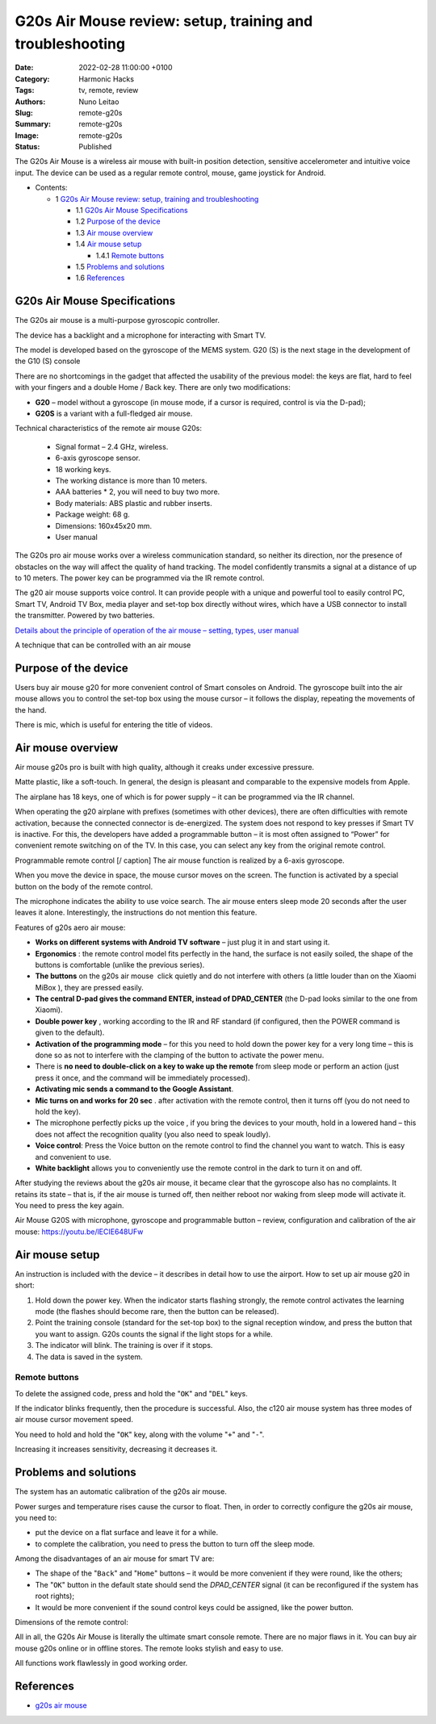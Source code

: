 G20s Air Mouse review: setup, training and troubleshooting
##########################################################

:Date: 2022-02-28 11:00:00 +0100
:Category: Harmonic Hacks
:Tags: tv, remote, review
:Authors: Nuno Leitao
:Slug: remote-g20s
:Summary: remote-g20s
:Image: remote-g20s
:Status: Published

.. November 9, 2021

.. image:: {static}/images/remote-g20s/remote-g20s.svg


The G20s Air Mouse is a wireless air mouse with built-in position detection,
sensitive accelerometer and intuitive voice input. The device can be used as a
regular remote control, mouse, game joystick for Android.


* Contents:

  + 1 `G20s Air Mouse review: setup, training and troubleshooting`_

    + 1.1 `G20s Air Mouse Specifications`_
    + 1.2 `Purpose of the device`_
    + 1.3 `Air mouse overview`_
    + 1.4 `Air mouse setup`_

      + 1.4.1 `Remote buttons`_

    + 1.5 `Problems and solutions`_
    + 1.6 References_


.. image:: {static}/images/remote-g20s/500084959-4.jpg
   :alt: remote
   :align: center

G20s Air Mouse Specifications
=============================

The G20s air mouse is a multi-purpose gyroscopic controller.

The device has a backlight and a microphone for interacting with Smart TV.

The model is developed based on the gyroscope of the MEMS system.
G20 (S) is the next stage in the development of the G10 (S) console

There are no shortcomings in the gadget that affected the usability of the
previous model: the keys are flat, hard to feel with your fingers and a double
Home / Back key. There are only two modifications:

- **G20** – model without a gyroscope (in mouse mode, if a cursor is required,
  control is via the D-pad);
- **G20S** is a variant with a full-fledged air mouse.


Technical characteristics of the remote air mouse G20s:

    - Signal format – 2.4 GHz, wireless.
    - 6-axis gyroscope sensor.
    - 18 working keys.
    - The working distance is more than 10 meters.
    - AAA batteries * 2, you will need to buy two more.
    - Body materials: ABS plastic and rubber inserts.
    - Package weight: 68 g.
    - Dimensions: 160x45x20 mm.
    - User manual

The G20s pro air mouse works over a wireless communication standard, so neither
its direction, nor the presence of obstacles on the way will affect the quality
of hand tracking. The model confidently transmits a signal at a distance of up
to 10 meters. The power key can be programmed via the IR remote control.

The g20 air mouse supports voice control. It can provide people with a unique
and powerful tool to easily control PC, Smart TV, Android TV Box, media player
and set-top box directly without wires, which have a USB connector to install
the transmitter. Powered by two batteries.

`Details about the principle of operation of the air mouse – setting, types, user manual <https://gogosmart.pro/texnika/televizor/periferiya/air-mouse.html>`_

A technique that can be controlled with an air mouse

Purpose of the device
=====================

Users buy air mouse g20 for more convenient control of Smart consoles on
Android.
The gyroscope built into the air mouse allows you to control the set-top box
using the mouse cursor – it follows the display, repeating the movements of the
hand.

There is mic, which is useful for entering the title of videos.

Air mouse overview
==================

Air mouse g20s pro is built with high quality, although it creaks under
excessive pressure.

Matte plastic, like a soft-touch. In general, the design is pleasant and
comparable to the expensive models from Apple.

The airplane has 18 keys, one of which is for power supply – it can be
programmed via the IR channel.

When operating the g20 airplane with prefixes (sometimes with other devices),
there are often difficulties with remote activation, because the connected
connector is de-energized.
The system does not respond to key presses if Smart TV is inactive.
For this, the developers have added a programmable button – it is most often
assigned to “Power” for convenient remote switching on of the TV.
In this case, you can select any key from the original remote control.

Programmable remote control [/ caption] The air mouse function is realized by
a 6-axis gyroscope.

When you move the device in space, the mouse cursor moves on the screen.
The function is activated by a special button on the body of the remote
control.

The microphone indicates the ability to use voice search.
The air mouse enters sleep mode 20 seconds after the user leaves it alone.
Interestingly, the instructions do not mention this feature.

Features of g20s aero air mouse:

- **Works on different systems with Android TV software** – just plug it in and
  start using it.
- **Ergonomics** : the remote control model fits perfectly in the hand, the
  surface is not easily soiled, the shape of the buttons is comfortable (unlike
  the previous series).
- **The buttons** on the g20s air mouse  click quietly and do not interfere
  with others (a little louder than on the Xiaomi MiBox ), they are pressed
  easily.
- **The central D-pad gives the command ENTER, instead of DPAD_CENTER** (the
  D-pad looks similar to the one from Xiaomi).
- **Double power key** , working according to the IR and RF standard (if
  configured, then the POWER command is given to the default).
- **Activation of the programming mode** – for this you need to hold down the
  power key for a very long time – this is done so as not to interfere with the
  clamping of the button to activate the power menu.
- There is **no need to double-click on a key to wake up the remote** from sleep
  mode or perform an action (just press it once, and the command will be
  immediately processed).
- **Activating mic sends a command to the Google Assistant**.
- **Mic turns on and works for 20 sec** . after activation with the remote
  control, then it turns off (you do not need to hold the key).
- The microphone perfectly picks up the voice , if you bring the devices to
  your mouth, hold in a lowered hand – this does not affect the recognition
  quality (you also need to speak loudly).
- **Voice control**: Press the Voice button on the remote control to find the
  channel you want to watch. This is easy and convenient to use.
- **White backlight** allows you to conveniently use the remote control in the dark
  to turn it on and off.

After studying the reviews about the g20s air mouse, it became clear that the
gyroscope also has no complaints.
It retains its state – that is, if the air mouse is turned off, then neither
reboot nor waking from sleep mode will activate it. You need to press the key
again.

Air Mouse G20S with microphone, gyroscope and programmable button – review,
configuration and calibration of the air mouse: https://youtu.be/lECIE648UFw

Air mouse setup
===============

An instruction is included with the device – it describes in detail how to use
the airport. How to set up air mouse g20 in short:

1. Hold down the power key. When the indicator starts flashing strongly, the
   remote control activates the learning mode (the flashes should become rare,
   then the button can be released).
2. Point the training console (standard for the set-top box) to the signal
   reception window, and press the button that you want to assign.
   G20s counts the signal if the light stops for a while.
3. The indicator will blink. The training is over if it stops.
4. The data is saved in the system.

Remote buttons
--------------

To delete the assigned code, press and hold the "``OK``" and "``DEL``" keys.

If the indicator blinks frequently, then the procedure is successful.
Also, the c120 air mouse system has three modes of air mouse cursor movement
speed.

You need to hold and hold the "``OK``" key, along with the volume "``+``" and
"``-``".

Increasing it increases sensitivity, decreasing it decreases it.

Problems and solutions
======================

The system has an automatic calibration of the g20s air mouse.

Power surges and temperature rises cause the cursor to float.
Then, in order to correctly configure the g20s air mouse, you need to:

- put the device on a flat surface and leave it for a while.
- to complete the calibration, you need to press the button to turn off the
  sleep mode.

Among the disadvantages of an air mouse for smart TV are:

- The shape of the "``Back``" and "``Home``" buttons – it would be more
  convenient if  they were round, like the others;
- The "``OK``" button in the default state should send the *DPAD_CENTER* signal
  (it can be reconfigured if the system has root rights);
- It would be more convenient if the sound control keys could be assigned, like
  the power button.

Dimensions of the remote control:


All in all, the G20s Air Mouse is literally the ultimate smart console remote.
There are no major flaws in it. You can buy air mouse g20s online or in offline
stores. The remote looks stylish and easy to use.

All functions work flawlessly in good working order.

References
==========

- `g20s air mouse <https://gogosmart.pro/en/texnika/televizor/periferiya/g20s-air-mouse.html>`_
